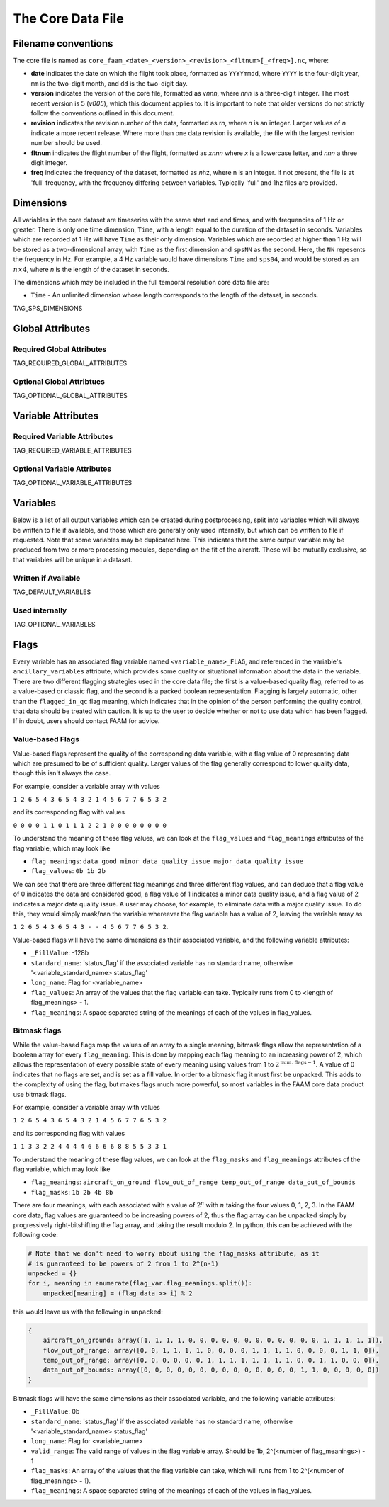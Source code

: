 ==================
The Core Data File
==================

--------------------
Filename conventions
--------------------

The core file is named as ``core_faam_<date>_<version>_<revision>_<fltnum>[_<freq>].nc``, where:

* **date** indicates the date on which the flight took place, formatted as ``YYYYmmdd``, where ``YYYY`` is the four-digit year, ``mm`` is the two-digit month, and ``dd`` is the two-digit day.
* **version** indicates the version of the core file, formatted as v\ *nnn*, where *nnn* is a three-digit integer. The most recent version is 5 (*v005*), which this document applies to. It is important to note that older versions do not strictly follow the conventions outlined in this document.
* **revision** indicates the revision number of the data, formatted as r\ *n*, where *n* is an integer. Larger values of *n* indicate a more recent release. Where more than one data revision is available, the file with the largest revision number should be used.
* **fltnum** indicates the flight number of the flight, formatted as *xnnn* where *x* is a lowercase letter, and *nnn* a three digit integer.
* **freq** indicates the frequency of the dataset, formatted as *n*\ hz, where n is an integer. If not present, the file is at 'full' frequency, with the frequency differing between variables. Typically 'full' and 1hz files are provided.

----------
Dimensions
----------

All variables in the core dataset are timeseries with the same start and end times, and with frequencies of 1 Hz or greater. 
There is only one time dimension, ``Time``, with a length equal to the duration of the dataset in seconds. 
Variables which are recorded at 1 Hz will have ``Time`` as their only dimension. 
Variables which are recorded at higher than 1 Hz will be stored as a two-dimensional array, with ``Time`` as the first dimension and ``spsNN`` as the second.
Here, the ``NN`` repesents the frequency in Hz.
For example, a 4 Hz variable would have dimensions ``Time`` and ``sps04``, and would be stored as an :math:`n\times4`, where `n` is the length of the dataset in seconds.

The dimensions which may be included in the full temporal resolution core data file are:

* ``Time`` - An unlimited dimension whose length corresponds to the length of the dataset, in seconds.
TAG_SPS_DIMENSIONS

-----------------
Global Attributes
-----------------

Required Global Attributes
--------------------------

TAG_REQUIRED_GLOBAL_ATTRIBUTES

Optional Global Attribtues
--------------------------

TAG_OPTIONAL_GLOBAL_ATTRIBUTES

-------------------
Variable Attributes
-------------------

Required Variable Attributes
----------------------------

TAG_REQUIRED_VARIABLE_ATTRIBUTES

Optional Variable Attributes
----------------------------

TAG_OPTIONAL_VARIABLE_ATTRIBUTES

---------
Variables
---------

Below is a list of all output variables which can be created during postprocessing, split into variables which will always be written to file if available, and those which are generally only used internally, but which can be written to file if requested.
Note that some variables may be duplicated here. This indicates that the same output variable may be produced from two or more processing modules, depending on the fit of the aircraft. These will be mutually exclusive, so that variables will be unique in a dataset.

Written if Available
--------------------

TAG_DEFAULT_VARIABLES

Used internally
-----------------------

TAG_OPTIONAL_VARIABLES

-----
Flags
-----

Every variable has an associated flag variable named ``<variable_name>_FLAG``, and referenced in the variable's ``ancillary_variables`` attribute, which provides some quality or situational information about the data in the variable.
There are two different flagging strategies used in the core data file; the first is a value-based quality flag, referred to as a value-based or classic flag, and the second is a packed boolean representation.
Flagging is largely automatic, other than the ``flagged_in_qc`` flag meaning, which indicates that in the opinion of the person performing the quality control, that data should be treated with caution.
It is up to the user to decide whether or not to use data which has been flagged. If in doubt, users should contact FAAM for advice.

Value-based Flags
-----------------

Value-based flags represent the quality of the corresponding data variable, with a flag value of 0 representing data which are presumed to be of sufficient quality. 
Larger values of the flag generally correspond to lower quality data, though this isn't always the case.

For example, consider a variable array with values

``1 2 6 5 4 3 6 5 4 3 2 1 4 5 6 7 7 6 5 3 2``

and its corresponding flag with values

``0 0 0 0 1 1 0 1 1 1 2 2 1 0 0 0 0 0 0 0 0``

To understand the meaning of these flag values, we can look at the ``flag_values`` and ``flag_meanings`` attributes of the flag variable, which may look like

* ``flag_meanings``: ``data_good minor_data_quality_issue major_data_quality_issue``
* ``flag_values``: ``0b 1b 2b``

We can see that there are three different flag meanings and three different flag values, and can deduce that a flag value of 0 indicates the data are considered good, a flag value of 1 indicates a minor data quality issue, and a flag value of 2 indicates a major data quality issue.
A user may choose, for example, to eliminate data with a major quality issue. To do this, they would simply mask/nan the variable whereever the flag variable has a value of 2, leaving the variable array as

``1 2 6 5 4 3 6 5 4 3 - - 4 5 6 7 7 6 5 3 2``.

Value-based flags will have the same dimensions as their associated variable, and the following variable attributes:

* ``_FillValue``: -128b
* ``standard_name``: 'status_flag' if the associated variable has no standard name, otherwise '<variable_standard_name> status_flag'
* ``long_name``: Flag for <variable_name>
* ``flag_values``: An array of the values that the flag variable can take. Typically runs from 0 to <length of flag_meanings> - 1.
* ``flag_meanings``: A space separated string of the meanings of each of the values in flag_values.

Bitmask flags
-------------

While the value-based flags map the values of an array to a single meaning, bitmask flags allow the representation of a boolean array for every ``flag_meaning``.
This is done by mapping each flag meaning to an increasing power of 2, which allows the representation of every possible state of every meaning using values from 1 to :math:`2^{\text{num. flags}-1}`.
A value of 0 indicates that no flags are set, and is set as a fill value.
In order to a bitmask flag it must first be unpacked. This adds to the complexity of using the flag, but makes flags much more powerful, so most variables in the FAAM core data product use bitmask flags.

For example, consider a variable array with values

``1 2 6 5 4 3 6 5 4 3 2 1 4 5 6 7 7 6 5 3 2``

and its corresponding flag with values

``1 1 3 3 2 2 4 4 4 4 6 6 6 6 8 8 5 5 3 3 1``

To understand the meaning of these flag values, we can look at the ``flag_masks`` and ``flag_meanings`` attributes of the flag variable, which may look like

* ``flag_meanings``: ``aircraft_on_ground flow_out_of_range temp_out_of_range data_out_of_bounds``
* ``flag_masks``: ``1b 2b 4b 8b``

There are four meanings, with each associated with a value of :math:`2^n` with :math:`n` taking the four values 0, 1, 2, 3. In the FAAM core data, flag values are guaranteed to be increasing powers of 2, thus the flag array can be unpacked simply by progressively right-bitshifting the flag array, and taking the result modulo 2.
In python, this can be achieved with the following code:

.. code::

    # Note that we don't need to worry about using the flag_masks attribute, as it
    # is guaranteed to be powers of 2 from 1 to 2^(n-1)
    unpacked = {}
    for i, meaning in enumerate(flag_var.flag_meanings.split()):
        unpacked[meaning] = (flag_data >> i) % 2

this would leave us with the following in ``unpacked``:

.. code::

    {
        aircraft_on_ground: array([1, 1, 1, 1, 0, 0, 0, 0, 0, 0, 0, 0, 0, 0, 0, 0, 1, 1, 1, 1, 1]),
        flow_out_of_range: array([0, 0, 1, 1, 1, 1, 0, 0, 0, 0, 1, 1, 1, 1, 0, 0, 0, 0, 1, 1, 0]),
        temp_out_of_range: array([0, 0, 0, 0, 0, 0, 1, 1, 1, 1, 1, 1, 1, 1, 0, 0, 1, 1, 0, 0, 0]),
        data_out_of_bounds: array([0, 0, 0, 0, 0, 0, 0, 0, 0, 0, 0, 0, 0, 0, 1, 1, 0, 0, 0, 0, 0])
    }

Bitmask flags will have the same dimensions as their associated variable, and the following variable attributes:

* ``_FillValue``: 0b
* ``standard_name``: 'status_flag' if the associated variable has no standard name, otherwise '<variable_standard_name> status_flag'
* ``long_name``: Flag for <variable_name>
* ``valid_range``: The valid range of values in the flag variable array. Should be 1b, 2^(<number of flag_meanings>) - 1
* ``flag_masks``: An array of the values that the flag variable can take, which will runs from 1 to 2^(<number of flag_meanings> - 1).
* ``flag_meanings``: A space separated string of the meanings of each of the values in flag_values.

